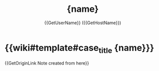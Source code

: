 #+TITLE: {name}
#+CREATED: {date} {time}
#+AUTHOR: {{GetUserName}} ({{GetHostName}})

* {{wiki#template#case_title {name}}}


{{GetOriginLink Note created from here}}
